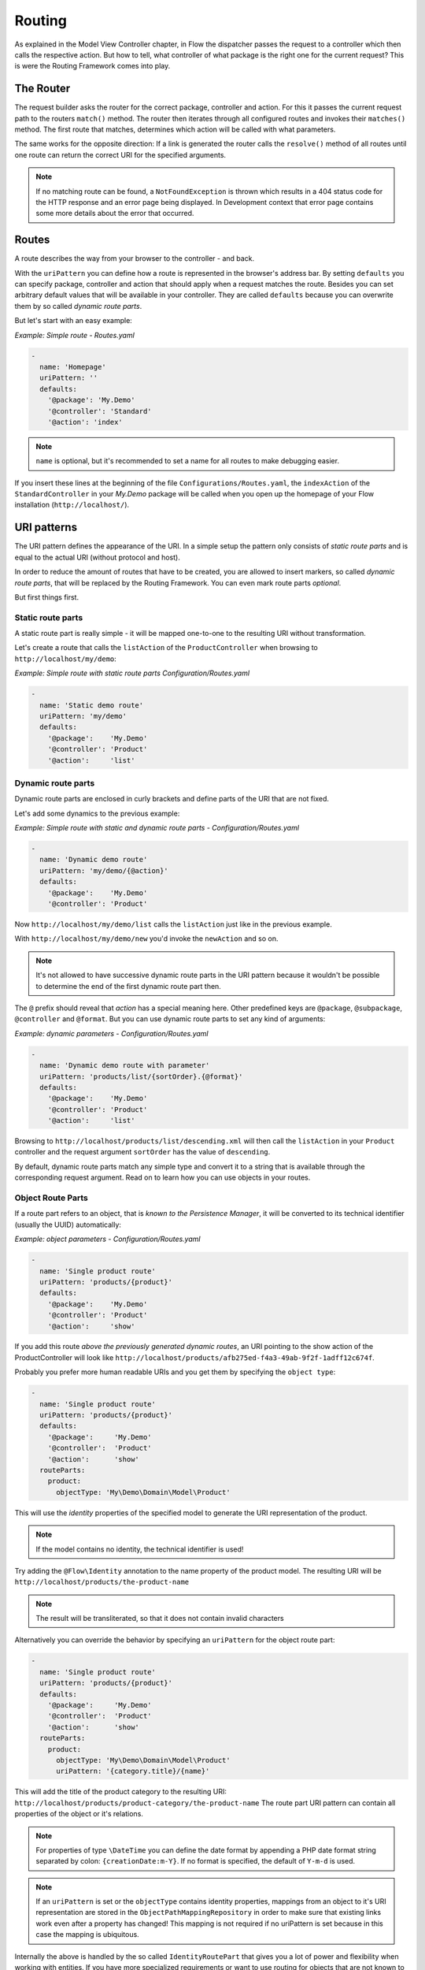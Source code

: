 .. _ch-routing:

=======
Routing
=======

.. sectionauthor:: Bastian Waidelich <bastian@neos.io>

As explained in the Model View Controller chapter, in Flow the dispatcher passes the
request to a controller which then calls the respective action. But how to tell, what
controller of what package is the right one for the current request? This is were the
Routing Framework comes into play.

The Router
==========

The request builder asks the router for the correct package, controller and action. For
this it passes the current request path to the routers ``match()`` method. The router then
iterates through all configured routes and invokes their ``matches()`` method. The first
route that matches, determines which action will be called with what parameters.

The same works for the opposite direction: If a link is generated the router calls the
``resolve()`` method of all routes until one route can return the correct URI for the
specified arguments.

.. note::

	If no matching route can be found, a ``NotFoundException`` is thrown which
	results in a 404 status code for the HTTP response and an error page being
	displayed. In Development context that error page contains some more details
	about the error that occurred.

Routes
======

A route describes the way from your browser to the controller - and back.

With the ``uriPattern`` you can define how a route is represented in the browser's address
bar. By setting ``defaults`` you can specify package, controller and action that should
apply when a request matches the route. Besides you can set arbitrary default values that
will be available in your controller. They are called ``defaults`` because you can overwrite
them by so called *dynamic route parts*.

But let's start with an easy example:

*Example: Simple route - Routes.yaml*

.. code-block:: yaml

	-
	  name: 'Homepage'
	  uriPattern: ''
	  defaults:
	    '@package': 'My.Demo'
	    '@controller': 'Standard'
	    '@action': 'index'

.. note::

	``name`` is optional, but it's recommended to set a name for all routes to make debugging
	easier.

If you insert these lines at the beginning of the file ``Configurations/Routes.yaml``,
the ``indexAction`` of the ``StandardController`` in your *My.Demo* package will be called
when you open up the homepage of your Flow installation (``http://localhost/``).

URI patterns
============

The URI pattern defines the appearance of the URI. In a simple setup the pattern only
consists of *static route parts* and is equal to the actual URI (without protocol and
host).

In order to reduce the amount of routes that have to be created, you are allowed to insert
markers, so called *dynamic route parts*, that will be replaced by the Routing Framework.
You can even mark route parts *optional*.

But first things first.

Static route parts
------------------

A static route part is really simple - it will be mapped one-to-one to the resulting URI
without transformation.

Let's create a route that calls the ``listAction`` of the ``ProductController`` when browsing to
``http://localhost/my/demo``:

*Example: Simple route with static route parts Configuration/Routes.yaml*

.. code-block:: yaml

	-
	  name: 'Static demo route'
	  uriPattern: 'my/demo'
	  defaults:
	    '@package':    'My.Demo'
	    '@controller': 'Product'
	    '@action':     'list'

Dynamic route parts
-------------------

Dynamic route parts are enclosed in curly brackets and define parts of the URI that are
not fixed.

Let's add some dynamics to the previous example:

*Example: Simple route with static and dynamic route parts - Configuration/Routes.yaml*

.. code-block:: yaml

	-
	  name: 'Dynamic demo route'
	  uriPattern: 'my/demo/{@action}'
	  defaults:
	    '@package':    'My.Demo'
	    '@controller': 'Product'

Now ``http://localhost/my/demo/list`` calls the ``listAction`` just like in the previous
example.

With ``http://localhost/my/demo/new`` you'd invoke the ``newAction`` and so on.

.. note::

	It's not allowed to have successive dynamic route parts in the URI pattern because it
	wouldn't be possible to determine the end of the first dynamic route part then.

The ``@`` prefix should reveal that *action* has a special meaning here. Other predefined keys
are ``@package``, ``@subpackage``, ``@controller`` and ``@format``. But you can use dynamic route parts to
set any kind of arguments:

*Example: dynamic parameters - Configuration/Routes.yaml*

.. code-block:: yaml

	-
	  name: 'Dynamic demo route with parameter'
	  uriPattern: 'products/list/{sortOrder}.{@format}'
	  defaults:
	    '@package':    'My.Demo'
	    '@controller': 'Product'
	    '@action':     'list'

Browsing to ``http://localhost/products/list/descending.xml`` will then call the ``listAction`` in
your ``Product`` controller and the request argument ``sortOrder`` has the value of
``descending``.

By default, dynamic route parts match any simple type and convert it to a string that is available through
the corresponding request argument. Read on to learn how you can use objects in your routes.

Object Route Parts
------------------

If a route part refers to an object, that is *known to the Persistence Manager*, it will be converted to
its technical identifier (usually the UUID) automatically:

*Example: object parameters - Configuration/Routes.yaml*

.. code-block:: yaml

	-
	  name: 'Single product route'
	  uriPattern: 'products/{product}'
	  defaults:
	    '@package':    'My.Demo'
	    '@controller': 'Product'
	    '@action':     'show'

If you add this route *above the previously generated dynamic routes*, an URI pointing to the show action of
the ProductController will look like ``http://localhost/products/afb275ed-f4a3-49ab-9f2f-1adff12c674f``.

Probably you prefer more human readable URIs and you get them by specifying the ``object type``:

.. code-block:: yaml

	-
	  name: 'Single product route'
	  uriPattern: 'products/{product}'
	  defaults:
	    '@package':     'My.Demo'
	    '@controller':  'Product'
	    '@action':      'show'
	  routeParts:
	    product:
	      objectType: 'My\Demo\Domain\Model\Product'

This will use the *identity* properties of the specified model to generate the URI representation of the product.

.. note::

	If the model contains no identity, the technical identifier is used!

Try adding the ``@Flow\Identity`` annotation to the name property of the product model.
The resulting URI will be ``http://localhost/products/the-product-name``

.. note::

	The result will be transliterated, so that it does not contain invalid characters

Alternatively you can override the behavior by specifying an ``uriPattern`` for the object route part:

.. code-block:: yaml

	-
	  name: 'Single product route'
	  uriPattern: 'products/{product}'
	  defaults:
	    '@package':     'My.Demo'
	    '@controller':  'Product'
	    '@action':      'show'
	  routeParts:
	    product:
	      objectType: 'My\Demo\Domain\Model\Product'
	      uriPattern: '{category.title}/{name}'

This will add the title of the product category to the resulting URI:
``http://localhost/products/product-category/the-product-name``
The route part URI pattern can contain all properties of the object or it's relations.

.. note::

	For properties of type ``\DateTime`` you can define the date format by appending a PHP
	date format string separated by colon: ``{creationDate:m-Y}``. If no format is specified,
	the default of ``Y-m-d`` is used.

.. note::

	If an ``uriPattern`` is set or the ``objectType`` contains identity properties, mappings from an object to it's
	URI representation are stored in the ``ObjectPathMappingRepository`` in order to make sure that existing links
	work even after a property has changed!
	This mapping is not required if no uriPattern is set because in this case the mapping is ubiquitous.

Internally the above is handled by the so called ``IdentityRoutePart`` that gives you a lot of power and flexibility
when working with entities. If you have more specialized requirements or want to use routing for objects that are not
known to the Persistence Manager, you can create your custom *route part handlers*, as described below.

Route Part Handlers
===================

Route part handlers are classes that implement
``TYPO3\Flow\Mvc\Routing\DynamicRoutePartInterface``. But for most cases it will be
sufficient to extend ``TYPO3\Flow\Mvc\Routing\DynamicRoutePart`` and overwrite the
methods ``matchValue`` and ``resolveValue``.

Let's have a look at a (very simple) route part handler that allows you to match values against
configurable regular expressions:

*Example: RegexRoutePartHandler.php* ::

	class RegexRoutePartHandler extends \TYPO3\Flow\Mvc\Routing\DynamicRoutePart {

		/**
		 * Checks whether the current URI section matches the configured RegEx pattern.
		 *
		 * @param string $requestPath value to match, the string to be checked
		 * @return boolean TRUE if value could be matched successfully, otherwise FALSE.
		 */
		protected function matchValue($requestPath) {
			if (!preg_match($this->options['pattern'], $requestPath, $matches)) {
				return FALSE;
			}
			$this->value = array_shift($matches);
			return TRUE;
		}

		/**
		 * Checks whether the route part matches the configured RegEx pattern.
		 *
		 * @param string $value The route part (must be a string)
		 * @return boolean TRUE if value could be resolved successfully, otherwise FALSE.
		 */
		protected function resolveValue($value) {
			if (!is_string($value) || !preg_match($this->options['pattern'], $value, $matches)) {
				return FALSE;
			}
			$this->value = array_shift($matches);
			return TRUE;
		}

	}

The corresponding route might look like this:

*Example: Route with route part handlers Configuration/Routes.yaml*

.. code-block:: yaml

	-
	  name: 'RegEx route - only matches index & list actions'
	  uriPattern: 'blogs/{blog}/{@action}'
	  defaults:
	    '@package':    'My.Blog'
	    '@controller': 'Blog'
	  routeParts:
	    '@action':
	      handler:   'My\Blog\RoutePartHandlers\RegexRoutePartHandler'
	      options:
	        pattern: '/index|list/'

The method ``matchValue()`` is called when translating from an URL to a request argument,
and the method ``resolveValue()`` needs to return an URL segment when being passed a value.

.. warning:: Some examples are missing here, which should explain the API better.

.. TODO: fix above warning and then remove it.

Optional route parts
====================

By putting one or more route parts in round brackets you mark them optional. The following
route matches ``http://localhost/my/demo`` and ``http://localhost/my/demo/list.html``.

*Example: Route with optional route parts - Configuration/Routes.yaml*

.. code-block:: yaml

	-
	  name: 'Dynamic demo route'
	  uriPattern: 'my/demo(/{@action}.html)'
	  defaults:
	    '@package':    'My.Demo'
	    '@controller': 'Product'
	    '@action':     'list'

.. note::

	``http://localhost/my/demo/list`` won't match here, because either all optional parts
	have to match - or none.

.. note::

	You have to define default values for all optional dynamic route parts.

Case Sensitivity
================

By Default URIs are lower-cased. The following example with a
username of "Kasper" will result in ``http://localhost/users/kasper``

*Example: Route with default case handling*

.. code-block:: yaml

	-
	  uriPattern: 'Users/{username}'
	  defaults:
	    '@package':    'My.Demo'
	    '@controller': 'Product'
	    '@action':     'show'

You can change this behavior for routes and/or dynamic route parts:

*Example: Route with customised case handling*

.. code-block:: yaml

	-
	  uriPattern: 'Users/{username}'
	  defaults:
	    '@package':    'My.Demo'
	    '@controller': 'Product'
	    '@action':     'show'
	  toLowerCase: false
	  routeParts:
	    username:
	      toLowerCase: true

The option ``toLowerCase`` will change the default behavior for this route
and reset it for the username route part.
Given the same username of "Kasper" the resulting URI will now be
``http://localhost/Users/kasper`` (note the lower case "k" in "kasper").

.. note::

	The predefined route parts ``@package``, ``@subpackage``, ``@controller``, ``@action`` and
	``@format`` are an exception, they're always lower cased!

Matching of incoming URIs to static route parts is always done case sensitive. So "users/kasper" won't match.
For dynamic route parts the case is usually not defined. If you want to handle data coming in through dynamic
route parts case-sensitive, you need to handle that in your own code.

Exceeding Arguments
===================

By default arguments that are not part of the configured route values are *not
appended* to the resulting URI as *query string*.

If you need this behavior, you have to explicitly enable this by setting
``appendExceedingArguments``:

.. code-block:: yaml

  -
    uriPattern: 'foo/{dynamic}'
    defaults:
      '@package':    'Acme.Demo'
      '@controller': 'Standard'
      '@action':     'index'
    appendExceedingArguments: true

Now route values that are neither defined in the ``uriPattern`` nor specified in the ``defaults`` will be
appended to the resulting URI: ``http://localhost/foo/dynamicValue?someOtherArgument=argumentValue``

This setting is mostly useful for *fallback routes* and it is enabled for the default action route provided
with Flow, so that most links will work out of the box.

.. note::

	The setting ``appendExceedingArguments`` is only relevant for *creating* URIs (resolve).
	While matching an incoming request to a route, this has no effect. Nevertheless, all query parameters
	will be available in the resulting action request via ``$actionRequest::getArguments()``.

Request Methods
===============

Usually the Routing Framework does not care whether it handles a GET or POST request and just looks at the request path.
However in some cases it makes sense to restrict a route to certain HTTP methods. This is especially true for REST APIs
where you often need the same URI to invoke different actions depending on the HTTP method.

This can be achieved with a setting ``httpMethods``, which accepts an array of HTTP verbs:

.. code-block:: yaml

  -
    uriPattern: 'some/path'
    defaults:
      '@package':    'Acme.Demo'
      '@controller': 'Standard'
      '@action':     'action1'
    httpMethods: ['GET']
  -
    uriPattern: 'some/path'
    defaults:
      '@package':    'Acme.Demo'
      '@controller': 'Standard'
      '@action':     'action2'
    httpMethods: ['POST', 'PUT']

Given the above routes a *GET* request to ``http://localhost/some/path`` would invoke the ``action1Action()`` while
*POST* and *PUT* requests to the same URI would call ``action2Action()``.

.. note::

	The setting ``httpMethods`` is only relevant for *matching* URIs.
	While resolving route values to an URI, this setting has no effect.

Subroutes
=========

For security reasons and to avoid confusion, only routes configured in your global
configuration folder are active. But Flow supports what we call *SubRoutes* enabling you to
provide custom routes with your package and reference them in the global routing setup.

Imagine following routes in the ``Routes.yaml`` file inside your demo package:

*Example: Demo Subroutes - My.Demo/Configuration/Routes.yaml*

.. code-block:: yaml

	-
	  name: 'Product routes'
	  uriPattern: 'products/{@action}'
	  defaults:
	    '@controller': 'Product'

	-
	  name: 'Standard routes'
	  uriPattern: '{@action}'
	  defaults:
	    '@controller': 'Standard'

And in your global ``Routes.yaml``:

*Example: Referencing SubRoutes - Configuration/Routes.yaml*

.. code-block:: yaml

	-
	  name: 'Demo SubRoutes'
	  uriPattern: 'demo/<DemoSubroutes>(.{@format})'
	  defaults:
	    '@package': 'My.Demo'
	    '@format':  'html'
	  subRoutes:
	    'DemoSubroutes':
	      package: 'My.Demo'

As you can see, you can reference SubRoutes by putting parts of the URI pattern in angle
brackets (like ``<subRoutes>``). With the subRoutes setting you specify where to load the
SubRoutes from.

Internally the ConfigurationManager merges together the main route with its SubRoutes, resulting
in the following routing configuration:

*Example: Merged routing configuration*

.. code-block:: yaml

	-
	  name: 'Demo SubRoutes :: Product routes'
	  uriPattern: 'demo/products/{@action}.{@format}'
	  defaults:
	    '@package':    'My.Demo'
	    '@format':     'html'
	    '@controller': 'Product'

	-
	  name: 'Demo SubRoutes :: Standard routes'
	  uriPattern: 'demo/{@action}.{@format}'
	  defaults:
	    '@package':    'My.Demo'
	    '@format':     'html'
	    '@controller': 'Standard'

You can even reference multiple SubRoutes from one route - that will create one route for
all possible combinations.

Nested Subroutes
----------------

By default a SubRoute is loaded from the ``Routes.yaml`` file of the referred package but it is
possible to load SubRoutes from a different file by specifying a ``suffix``:

.. code-block:: yaml

	-
	  name: 'Demo SubRoutes'
	  uriPattern: 'demo/<DemoSubroutes>'
	  subRoutes:
	    'DemoSubroutes':
	      package: 'My.Demo'
	      suffix:  'Foo'

This will load the SubRoutes from a file ``Routes.Foo.yaml`` in the ``My.Demo`` package.
With that feature you can include multiple Routes with your package (for example providing different URI styles).
Furthermore you can nest routes in order to minimize duplication in your configuration. You nest SubRoutes by including
different SubRoutes from within a SubRoute, using the same syntax as before.
Additionally you can specify a set of ``variables`` that will be replaced in ``name``, ``uriPattern`` and ``defaults``
of merged routes:

Imagine the following setup:


global Routes.yaml (``Configuration/Routes.yaml``):

.. code-block:: yaml

	-
	  name: 'My Package'
	  uriPattern: '<MyPackageSubroutes>'
	  subRoutes:
	    'MyPackageSubroutes':
	      package: 'My.Package'

default package Routes.yaml (``My.Package/Configuration/Routes.yaml``):

.. code-block:: yaml

	-
	  name: 'Product'
	  uriPattern: 'products/<EntitySubroutes>'
	  defaults:
	    '@package':    'My.Package'
	    '@controller': 'Product'
	  subRoutes:
	    'EntitySubroutes':
	      package: 'My.Package'
	      suffix:  'Entity'
	      variables:
	        'entityName': 'product'

	-
	  name: 'Category'
	  uriPattern: 'categories/<EntitySubroutes>'
	  defaults:
	    '@package':    'My.Package'
	    '@controller': 'Category'
	  subRoutes:
	    'EntitySubroutes':
	      package: 'My.Package'
	      suffix:  'Entity'
	      variables:
	        'entityName': 'category'

*And in ``My.Package/Configuration/Routes.Entity.yaml``*:

.. code-block:: yaml

	-
	  name: '<entityName> list view'
	  uriPattern: ''
	  defaults:
	    '@action': 'index'

	-
	  name: '<entityName> detail view'
	  uriPattern: '{<entityName>}'
	  defaults:
	    '@action': 'show'

	-
	  name: '<entityName> edit view'
	  uriPattern: '{<entityName>}/edit'
	  defaults:
	    '@action': 'edit'

This will result in a merged configuration like this:

.. code-block:: yaml

	-
	  name: 'My Package :: Product :: product list view'
	  uriPattern: 'products'
	  defaults:
	    '@package':    'My.Package'
	    '@controller': 'Product'
	    '@action':     'index'

	-
	  name: 'My Package :: Product :: product detail view'
	  uriPattern: 'products/{product}'
	  defaults:
	    '@package':    'My.Package'
	    '@controller': 'Product'
	    '@action':     'show'

	-
	  name: 'My Package :: Product :: product edit view'
	  uriPattern: 'products/{product}/edit'
	  defaults:
	    '@package':    'My.Package'
	    '@controller': 'Product'
	    '@action':     'edit'

	-
	  name: 'My Package :: Category :: category list view'
	  uriPattern: 'categories'
	  defaults:
	    '@package':    'My.Package'
	    '@controller': 'Category'
	    '@action':     'index'

	-
	  name: 'My Package :: Category :: category detail view'
	  uriPattern: 'categories/{category}'
	  defaults:
	    '@package':    'My.Package'
	    '@controller': 'Category'
	    '@action':     'show'

	-
	  name: 'My Package :: Category :: category edit view'
	  uriPattern: 'categories/{category}/edit'
	  defaults:
	    '@package':    'My.Package'
	    '@controller': 'Category'
	    '@action':     'edit'

.. tip::

	You can use the ``flow:routing:list`` command to list all routes which are currently active:

	.. code-block:: bash

		$ ./flow routing:list

		Currently registered routes:
		typo3/login(/{@action}.{@format})         TYPO3 :: Authentication
		typo3/logout                              TYPO3 :: Logout
		typo3/setup(/{@action})                   TYPO3 :: Setup
		typo3                                     TYPO3 :: Backend Overview
		typo3/content/{@action}                   TYPO3 :: Backend - Content Module
		{node}.html/{type}                        TYPO3 :: Frontend content with format and type
		{node}.html                               TYPO3 :: Frontend content with (HTML) format
		({node})                                  TYPO3 :: Frontend content without a specified format
		                                          TYPO3 :: Fallback rule – for when no site has been defined yet


Route Loading Order and the Flow Application Context
====================================================

- routes inside more specific contexts are loaded *first*
- and *after* that, global ones, so you can specify context-specific routes
